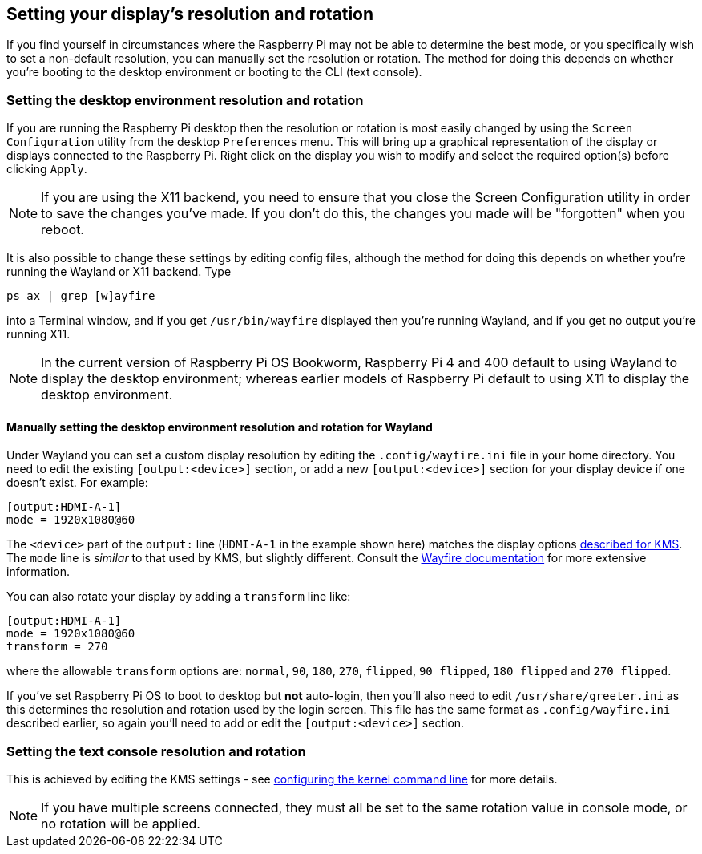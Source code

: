 == Setting your display's resolution and rotation

If you find yourself in circumstances where the Raspberry Pi may not be able to determine the best mode, or you specifically wish to set a non-default resolution, you can manually set the resolution or rotation. The method for doing this depends on whether you're booting to the desktop environment or booting to the CLI (text console).

=== Setting the desktop environment resolution and rotation

If you are running the Raspberry Pi desktop then the resolution or rotation is most easily changed by using the `Screen Configuration` utility from the desktop `Preferences` menu. This will bring up a graphical representation of the display or displays connected to the Raspberry Pi. Right click on the display you wish to modify and select the required option(s) before clicking `Apply`.

NOTE: If you are using the X11 backend, you need to ensure that you close the Screen Configuration utility in order to save the changes you've made. If you don't do this, the changes you made will be "forgotten" when you reboot.

It is also possible to change these settings by editing config files, although the method for doing this depends on whether you're running the Wayland or X11 backend. Type
[,bash]
----
ps ax | grep [w]ayfire
----
into a Terminal window, and if you get `/usr/bin/wayfire` displayed then you're running Wayland, and if you get no output you're running X11.

NOTE: In the current version of Raspberry Pi OS Bookworm, Raspberry Pi 4 and 400 default to using Wayland to display the desktop environment; whereas earlier models of Raspberry Pi default to using X11 to display the desktop environment.

==== Manually setting the desktop environment resolution and rotation for Wayland

Under Wayland you can set a custom display resolution by editing the `.config/wayfire.ini` file in your home directory. You need to edit the existing `[output:<device>]` section, or add a new `[output:<device>]` section for your display device if one doesn't exist. For example:
----
[output:HDMI-A-1]
mode = 1920x1080@60
----

The `<device>` part of the `output:` line (`HDMI-A-1` in the example shown here) matches the display options <<the-kernel-command-line,described for KMS>>.
The `mode` line is _similar_ to that used by KMS, but slightly different. Consult the https://github.com/WayfireWM/wayfire-wiki/blob/master/Configuration.md#output-configuration[Wayfire documentation] for more extensive information. 

You can also rotate your display by adding a `transform` line like:
----
[output:HDMI-A-1]
mode = 1920x1080@60
transform = 270
----

where the allowable `transform` options are: `normal`, `90`, `180`, `270`, `flipped`, `90_flipped`, `180_flipped` and `270_flipped`.

If you've set Raspberry Pi OS to boot to desktop but *not* auto-login, then you'll also need to edit `/usr/share/greeter.ini` as this determines the resolution and rotation used by the login screen. This file has the same format as `.config/wayfire.ini` described earlier, so again you'll need to add or edit the `[output:<device>]` section.

// TODO: ==== Manually setting the desktop environment resolution and rotation for X11

=== Setting the text console resolution and rotation

This is achieved by editing the KMS settings - see <<the-kernel-command-line,configuring the kernel command line>> for more details.

NOTE: If you have multiple screens connected, they must all be set to the same rotation value in console mode, or no rotation will be applied.
